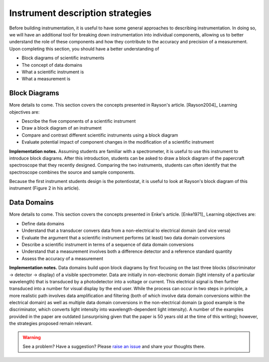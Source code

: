 Instrument description strategies
=================================

Before building instrumentation, it is useful to have some general approaches to describing instrumentation.  In doing so, we will have an additional tool for breaking down instrumentation into individual components, allowing us to better understand the role of these components and how they contribute to the accuracy and precision of a measurement.  Upon completing this section, you should have a better understanding of

* Block diagrams of scientific instruments
* The concept of data domains
* What a scientific instrument is
* What a measurement is

Block Diagrams
~~~~~~~~~~~~~~

More details to come.  This section covers the concepts presented in Rayson's article. [Rayson2004]_ Learning objectives are:

* Describe the five components of a scientific instrument
* Draw a block diagram of an instrument
* Compare and contrast different scientific instruments using a block diagram
* Evaluate potential impact of component changes in the modification of a scientific instrument

**Implementation notes.** Assuming students are familiar with a spectrometer, it is useful to use this instrument to introduce block diagrams.  After this introduction, students can be asked to draw a block diagram of the papercraft spectroscope that they recently designed.  Comparing the two instruments, students can often identify that the spectroscope combines the source and sample components.

Because the first instrument students design is the potentiostat, it is useful to look at Rayson's block diagram of this instrument (Figure 2 in his article).

Data Domains
~~~~~~~~~~~~

More details to come.  This section covers the concepts presented in Enke's article. [Enke1971]_  Learning objectives are:

* Define data domains
* Understand that a transducer convers data from a non-electrical to electrical domain (and vice versa)
* Evaluate the argument that a scientific instrument performs (at least) two data domain conversions
* Describe a scientific instrument in terms of a sequence of data domain conversions
* Understand that a measurement involves both a difference detector and a reference standard quantity
* Assess the accuracy of a measurement

**Implementation notes.** Data domains build upon block diagrams by first focusing on the last three blocks (discriminator -> detector -> display) of a visible spectrometer.  Data are initially in non-electronic domain (light intensity of a particular wavelength) that is transduced by a photodetector into a voltage or current.  This electrical signal is then further transduced into a number for visual display by the end user.  While the process can occur in two steps in principle, a more realistic path involves data amplification and filtering (both of which involve data domain conversions within the electrical domain) as well as multiple data domain conversions in the non-electrical domain (a good example is the discriminator, which converts light intensity into wavelength-dependent light intensity).  A number of the examples provided in the paper are outdated (unsurprising given that the paper is 50 years old at the time of this writing); however, the strategies proposed remain relevant.

.. warning:: See a problem?  Have a suggestion? Please `raise an issue <https://github.com/bobthechemist/feathercm/issues/new?title=classifications.rst&labels=documentation>`_ and share your thoughts there.
